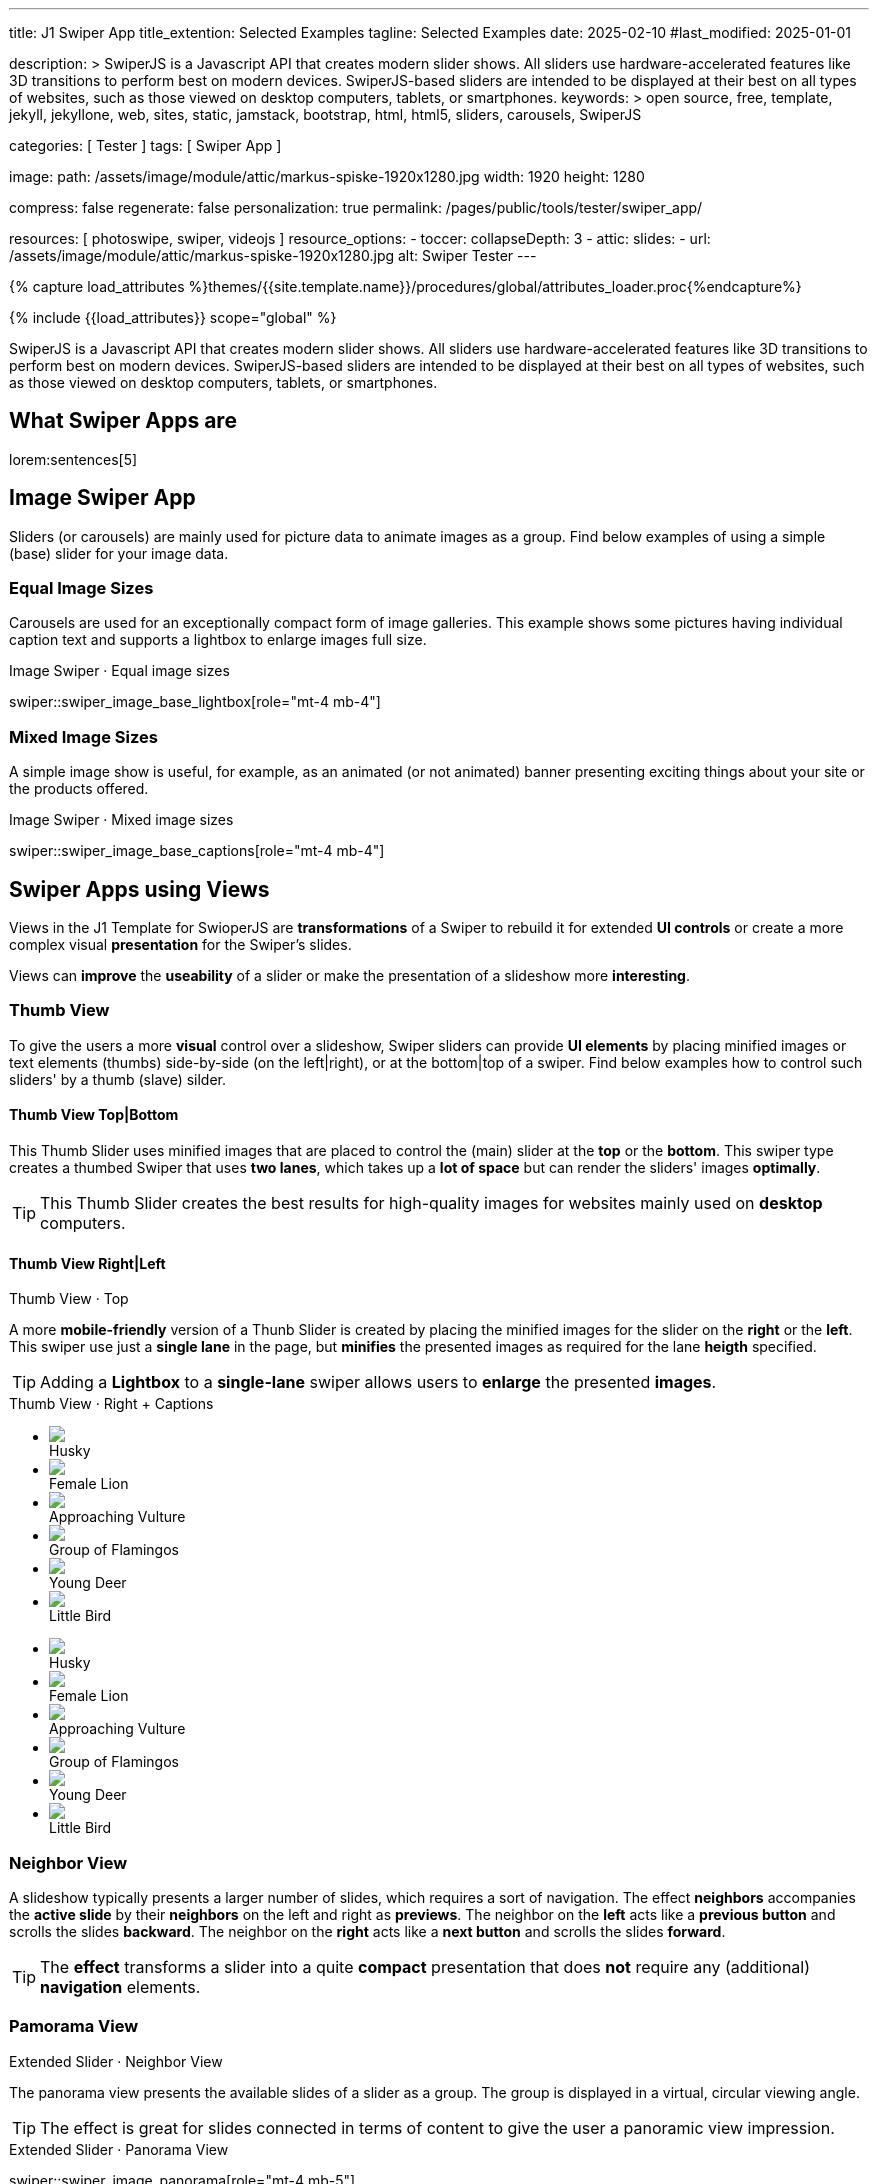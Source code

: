 ---
title:                                  J1 Swiper App
title_extention:                        Selected Examples
tagline:                                Selected Examples
date:                                   2025-02-10
#last_modified:                         2025-01-01

description: >
                                        SwiperJS is a Javascript API that creates modern
                                        slider shows. All sliders use hardware-accelerated
                                        features like 3D transitions to perform best on modern
                                        devices. SwiperJS-based sliders are intended to be
                                        displayed at their best on all types of websites, such
                                        as those viewed on desktop computers, tablets, or
                                        smartphones.
keywords: >
                                        open source, free, template, jekyll, jekyllone, web,
                                        sites, static, jamstack, bootstrap,
                                        html, html5, sliders, carousels, SwiperJS

categories:                             [ Tester ]
tags:                                   [ Swiper App ]

image:
  path:                                 /assets/image/module/attic/markus-spiske-1920x1280.jpg
  width:                                1920
  height:                               1280

compress:                               false
regenerate:                             false
personalization:                        true
permalink:                              /pages/public/tools/tester/swiper_app/

resources:                              [ photoswipe, swiper, videojs ]
resource_options:
  - toccer:
      collapseDepth:                    3
  - attic:
      slides:
        - url:                          /assets/image/module/attic/markus-spiske-1920x1280.jpg
          alt:                          Swiper Tester
---

// Page Initializer
// =============================================================================
// Enable the Liquid Preprocessor
:page-liquid:

// Attribute settings for section control
//
:swiper--features:                      false

// Set (local) page attributes here
// -----------------------------------------------------------------------------
// :page--attr:                         <attr-value>

//  Load Liquid procedures
// -----------------------------------------------------------------------------
{% capture load_attributes %}themes/{{site.template.name}}/procedures/global/attributes_loader.proc{%endcapture%}

// Load page attributes
// -----------------------------------------------------------------------------
{% include {{load_attributes}} scope="global" %}

// Include sub-documents (if any)
// -----------------------------------------------------------------------------

// Page content
// ~~~~~~~~~~~~~~~~~~~~~~~~~~~~~~~~~~~~~~~~~~~~~~~~~~~~~~~~~~~~~~~~~~~~~~~~~~~~~
[role="dropcap"]
SwiperJS is a Javascript API that creates modern slider shows. All sliders
use hardware-accelerated features like 3D transitions to perform best on modern
devices. SwiperJS-based sliders are intended to be displayed at their best on
all types of websites, such as those viewed on desktop computers, tablets, or
smartphones.

// [role="mt-4"]
// == Text Swiper

// A slider is typically used for displaying images. Still, the implementation
// for the J1 Template supports a lot more sources to be displayed as a slide
// show — simple text for example.

// [role="mt-4"]
// === Base Text

// Important statements or topics can be placed on top of an article or a
// paragraph to give them better visibility. You can present facts to know
// animated for the readers attention.

// .Base Text Swiper
// swiper::swiper_text_base[role="mt-4 mb-4"]


[role="mt-5"]
== What Swiper Apps are

lorem:sentences[5]


[role="mt-4"]
== Image Swiper App

Sliders (or carousels) are mainly used for picture data to animate images
as a group. Find below examples of using a simple (base) slider for your
image data.

[role="mt-4"]
=== Equal Image Sizes

Carousels are used for an exceptionally compact form of image galleries.
This example shows some pictures having individual caption text and supports
a lightbox to enlarge images full size.

.Image Swiper · Equal image sizes
swiper::swiper_image_base_lightbox[role="mt-4 mb-4"]

[role="mt-5"]
=== Mixed Image Sizes

A simple image show is useful, for example, as an animated (or not animated)
banner presenting exciting things about your site or the products offered.

.Image Swiper · Mixed image sizes
swiper::swiper_image_base_captions[role="mt-4 mb-4"]


[role="mt-5"]
== Swiper Apps using Views

Views in the J1 Template for SwioperJS are *transformations* of a Swiper to
rebuild it for extended *UI controls* or create a more complex visual
*presentation* for the Swiper's slides.

Views can *improve* the *useability* of a slider or make the presentation
of a slideshow more *interesting*.

[role="mt-4"]
[[image_thumb_silder]]
=== Thumb View

To give the users a more *visual* control over a slideshow, Swiper sliders
can provide *UI elements* by placing minified images or text elements (thumbs)
side-by-side (on the left|right), or at the bottom|top of a swiper. Find below
examples how to control such sliders' by a thumb (slave) silder.

[role="mt-4"]
[[image_thumbs_top_bottom]]
==== Thumb View Top|Bottom

This Thumb Slider uses minified images that are placed to control the (main)
slider at the *top* or the *bottom*. This swiper type creates a thumbed Swiper
that uses *two lanes*, which takes up a *lot of space* but can render the
sliders' images *optimally*.

[role="mb-5"]
[TIP]
====
This Thumb Slider creates the best results for high-quality images for websites
mainly used on *desktop* computers.
====

.Thumb View · Top
// swiper::thumb_slider_top[role="mt-0 mb-5"]


[role="mt-5"]
[[image_thumbs_right_left]]
==== Thumb View Right|Left

A more *mobile-friendly* version of a Thunb Slider is created by placing the
minified images for the slider on the *right* or the *left*. This swiper use
just a *single lane* in the page, but *minifies* the presented images as
required for the lane *heigth* specified.

[role="mb-5"]
[TIP]
====
Adding a *Lightbox* to a *single-lane* swiper allows users to *enlarge* the
presented *images*.
====

++++
<div class="swiper-title"> <i class="mdib mdib-view-carousel mdib-24px mr-2"></i> Thumb View · Right + Captions </div>
<div class="container g-0 mb-5">
    <div class="row gx-1">

      <!-- Thumb View (main) -->
      <div class="col-md-9">
        <!-- Swiper container -->
        <div id="master_slider_2" class="swiper swiper-container swiper--multi gallery-slider">
            <!-- Swiper wrapper (slides) -->
            <ul class="swiper-wrapper">
              <li class="swiper-slide">
                <img src="/assets/image/module/swiper/extended/neighbor/image/free-animal-1.jpg">
                <div class="swp-caption-content">Husky</div>
              </li>
              <li class="swiper-slide">
                <img src="/assets/image/module/swiper/extended/neighbor/image/free-animal-2.jpg">
                <div class="swp-caption-content">Female Lion</div>
              </li>
              <li class="swiper-slide">
                <img src="/assets/image/module/swiper/extended/neighbor/image/free-animal-3.jpg">
                <div class="swp-caption-content">Approaching Vulture</div>
              </li>
              <li class="swiper-slide">
                <img src="/assets/image/module/swiper/extended/neighbor/image/free-animal-4.jpg">
                <div class="swp-caption-content">Group of Flamingos</div>
              </li>
              <li class="swiper-slide">
                <img src="/assets/image/module/swiper/extended/neighbor/image/free-animal-5.jpg">
                <div class="swp-caption-content">Young Deer</div>
              </li>
              <li class="swiper-slide">
                <img src="/assets/image/module/swiper/extended/neighbor/image/free-animal-6.jpg">
                <div class="swp-caption-content">Little Bird</div>
              </li>
            </ul> <!-- END Swiper wrapper -->
        </div> <!-- END Swiper container  -->
      </div> <!-- END Thumb View (main)  -->

      <!-- Thumb View (thumbs/right) -->
      <div class="col-md-3">
        <!-- Swiper container -->
        <div id="thumbs_slider_2" class="swiper swiper-container swiper--multi thumbs-slider--right">
          <!-- Swiper wrapper (slides) -->
          <ul class="swiper-wrapper">
            <li class="swiper-slide">
              <img src="/assets/image/module/swiper/extended/neighbor/image/free-animal-1.jpg">
              <div class="swp-caption-content">Husky</div>
            </li>
            <li class="swiper-slide">
              <img src="/assets/image/module/swiper/extended/neighbor/image/free-animal-2.jpg">
              <div class="swp-caption-content">Female Lion</div>
            </li>
            <li class="swiper-slide">
              <img src="/assets/image/module/swiper/extended/neighbor/image/free-animal-3.jpg">
              <div class="swp-caption-content">Approaching Vulture</div>
            </li>
            <li class="swiper-slide">
              <img src="/assets/image/module/swiper/extended/neighbor/image/free-animal-4.jpg">
              <div class="swp-caption-content">Group of Flamingos</div>
            </li>
            <li class="swiper-slide">
              <img src="/assets/image/module/swiper/extended/neighbor/image/free-animal-5.jpg">
              <div class="swp-caption-content">Young Deer</div>
            </li>
            <li class="swiper-slide">
              <img src="/assets/image/module/swiper/extended/neighbor/image/free-animal-6.jpg">
              <div class="swp-caption-content">Little Bird</div>
            </li>
          </ul> <!-- END Swiper wrapper -->
        </div> <!-- END Swiper container -->
      </div> <!-- END Thumb View (thumbs/right) -->

    </div> <!-- END BS row -->
</div> <!-- END BS container -->

<script>
$(function() {
  // ---------------------------------------------------------------------------
  // Swiper initializer (Thumb View (right))
  // ---------------------------------------------------------------------------
  var dependencies_met_page_ready = setInterval (() => {
    var atticFinished = (j1.adapter.attic.getState() == 'finished') ? true : false;

    if (atticFinished) {

      // Initialize Thumbs instance (right)
      var thumbsSwiper2 = new Swiper('#thumbs_slider_2', {
        direction: 'vertical',
        spaceBetween: 5,
        slidesPerView: 3,
        grabCursor: true,
        on: {
          transitionStart: (swiper) => {
            masterSwiper2.slideTo(swiper.activeIndex);
          }
        }
      });

      // Initialize Master instance (right)
      var masterSwiper2 = new Swiper('#master_slider_2', {        
        direction: 'horizontal',
        grabCursor: true,
        effect: 'fade',
          fadeEffect: {
          crossFade: true
        },
        thumbs: {
          swiper: thumbsSwiper2
        },
        on: {
          slideChangeTransitionStart: (swiper) => {
            thumbsSwiper2.slideTo(swiper.activeIndex);
          },
          click: (swiper, event) => {
            console.log('Clicked on the slider, index: ', swiper.activeIndex);
          }
        }
      });

      clearInterval(dependencies_met_page_ready);
    } // END pageVisible
  }, 10); // END dependencies_met_page_ready
}); // END Swiper initializer (Thumb View (right))
</script>
++++


[role="mt-5"]
=== Neighbor View

A slideshow typically presents a larger number of slides, which requires a
sort of navigation. The effect *neighbors* accompanies the *active slide* by
their *neighbors* on the left and right as *previews*. The neighbor on the
*left* acts like a *previous button* and scrolls the slides *backward*. The
neighbor on the *right* acts like a *next button* and scrolls the slides
*forward*.

[role="mb-5"]
[TIP]
====
The *effect* transforms a slider into a quite *compact* presentation that does
*not* require any (additional) *navigation* elements.
====

.Extended Slider · Neighbor View
// swiper::neighbor_slider[role="mt-0 mb-5"]

// ++++
// <div class="swiper-title mt-4"> <i class="mdib mdib-view-carousel mdib-24px mr-2"></i> Extended Slider · Neighbor View </div>

// <!-- Neighbors slider -->
// <div id="neighbor_slider" class="neighbor-slider mb-5">

//   <!-- Main center swiper -->
//   <div class="swiper swiper-container">

//     <ul class="swiper-wrapper">
//       <li class="swiper-slide">
//         <img src="/assets/image/module/swiper/extended/neighbor/image/free-animal-1.jpg"
//         alt="Husky">
//       </li>
//       <li class="swiper-slide">
//         <img src="/assets/image/module/swiper/extended/neighbor/image/free-animal-2.jpg"
//         alt="Female Lion">
//       </li>
//       <li class="swiper-slide">
//         <img src="/assets/image/module/swiper/extended/neighbor/image/free-animal-3.jpg"
//         alt="Approaching Vulture">
//       </li>
//       <li class="swiper-slide">
//         <img src="/assets/image/module/swiper/extended/neighbor/image/free-animal-4.jpg"
//         alt="Group of Flamingos">
//       </li>
//       <li class="swiper-slide">
//         <img src="/assets/image/module/swiper/extended/neighbor/image/free-animal-5.jpg"
//         alt="Young Deer">
//       </li>
//       <li class="swiper-slide">
//         <img src="/assets/image/module/swiper/extended/neighbor/image/free-animal-6.jpg"
//         alt="Little Bird">
//       </li>
//     </ul>

//   </div>
// </div>

// <script>

// $(function() {

//   // Initialize Neighbor Effect
//   function createNeighborEffect(commonParameters, swiper) {
//     var tripleMainSwiper;

//     // main slider
//     //
//     const swiperEl = swiper.querySelector('.swiper');

//     // create neighbor slider PREV
//     //
//     const swiperPrevEl = swiperEl.cloneNode(true);
//     swiperPrevEl.classList.add('neighbor-slider-prev');
//     swiper.insertBefore(swiperPrevEl, swiperEl);
//     const swiperPrevSlides = swiperPrevEl.querySelectorAll('.swiper-slide');
//     const swiperPrevLastSlideEl = swiperPrevSlides[swiperPrevSlides.length - 1];
//     swiperPrevEl
//       .querySelector('.swiper-wrapper')
//       .insertBefore(swiperPrevLastSlideEl, swiperPrevSlides[0]);

//     // create neighbor slider NEXT
//     //
//     const swiperNextEl = swiperEl.cloneNode(true);
//     swiperNextEl.classList.add('neighbor-slider-next');
//     swiper.appendChild(swiperNextEl);
//     const swiperNextSlides = swiperNextEl.querySelectorAll('.swiper-slide');
//     const swiperNextFirstSlideEl = swiperNextSlides[0];
//     swiperNextEl
//       .querySelector('.swiper-wrapper')
//       .appendChild(swiperNextFirstSlideEl);

//     // Add main class
//     //
//     swiperEl.classList.add('neighbor-slider-main');

//     // init neighbor slider PREV
//     //
//     const triplePrevSwiper = new Swiper(swiperPrevEl, {
//       ...commonParameters,
//       allowTouchMove: false,
//       on: {
//         click() {
//           tripleMainSwiper.slidePrev();
//         },
//       },
//     });

//     // init neighbor slider NEXT
//     //
//     const tripleNextSwiper = new Swiper(swiperNextEl, {
//       ...commonParameters,
//       allowTouchMove: false,
//       on: {
//         click() {
//           tripleMainSwiper.slideNext();
//         },
//       },
//     });

//     // init neighbor slider MAIN
//     //
//     tripleMainSwiper = new Swiper(swiperEl, {
//       ...commonParameters,
//       grabCursor: true,
//       controller: {
//         control: [triplePrevSwiper, tripleNextSwiper],
//       },
//       on: {
//         destroy() {
//           // destroy side sliders on main (slider) destroy
//           triplePrevSwiper.destroy();
//           tripleNextSwiper.destroy();
//         },
//       },
//     });
//   }

//   // ---------------------------------------------------------------------------
//   // Swiper initializer
//   // ---------------------------------------------------------------------------
//   var dependencies_met_page_ready = setInterval (() => {
//     var atticFinished = (j1.adapter.attic.getState() == 'finished') ? true : false;

//     if (atticFinished) {   
//       var commonSliderParams, neighborSlider;

//       commonSliderParams = {
//         speed:    800,
//         loop:     true,
//       };
//       neighborSlider = document.querySelector('#neighbor_slider');

//       createNeighborEffect(commonSliderParams, neighborSlider);

//       clearInterval(dependencies_met_page_ready);
//     } // END pageVisible
    
//   }, 10); // END dependencies_met_page_ready
// });

// </script>
// ++++


[role="mt-5"]
=== Pamorama View

The panorama view presents the available slides of a slider as a group. The
group is displayed in a virtual, circular viewing angle.

[role="mb-5"]
[TIP]
====
The effect is great for slides connected in terms of content to give the user
a panoramic view impression.
====

.Extended Slider · Panorama View
swiper::swiper_image_panorama[role="mt-4 mb-5"]


[role="mt-5"]
== Swiper Apps using Layouts

lorem:sentences[5]

[role="mt-4"]
[[slider_collection]]
=== Layout Expanding

lorem:sentences[3]

++++
<div id="app">
  <!-- Style expanding-slide should wrap the swiper for Effect: Expanding  -->
  <div id="expanding_slides" class="expanding-slide mt-4">
    <div class="swiper swiper-container">
      <div class="swiper-wrapper">

        <!-- First slide -->
        <div class="swiper-slide">
          <!-- Expanding card container, required element -->
          <div class="expanding-slide-container">
            <!-- Expanding card content that opens underneath the cover image on click -->
            <div class="expanding-slide-content">
              <div class="expanding-slide-content-inner">
                <!-- Put any required content here -->
                <div class="slide-content">
                  <div class="slide-content-title">Jameson Street, CA90030</div>
                  <div class="slide-content-avatars">
                    <img src="/assets/image/module/swiper/extended/expanding/image/avatar/avatar-1.jpg">
                  </div>
                  <div class="slide-content-rating">
                    <img src="/assets/image/pattern/rating/scalable/2-star.svg">
                  </div>
                </div>
              </div>
            </div>

            <!-- Expanding card cover, can contain any HTML content -->
            <div class="expanding-slide-cover">
              <img src="/assets/image/module/swiper/extended/expanding/image/tokyo.jpg">
              <div class="slide-cover-title">Tokyo</div>
              <!-- div class="slide-cover-coords">
                <span>North LAT 36</span>
                <span>East LON 37</span>
              </div -->
            </div>
          </div>
        </div>

        <!-- Second slide -->
        <div class="swiper-slide">
          <div class="expanding-slide-container">
            <div class="expanding-slide-content">
              <div class="expanding-slide-content-inner">
                <div class="slide-content">
                  <div class="slide-content-title">Jameson Street, CA90030</div>
                  <div class="slide-content-avatars">
                    <img src="/assets/image/module/swiper/extended/expanding/image/avatar/avatar-1.jpg">
                  </div>
                  <div class="slide-content-rating">
                    <img src="/assets/image/pattern/rating/scalable/2-star.svg">
                  </div>
                </div>
              </div>
            </div>
            <div class="expanding-slide-cover">
              <img src="/assets/image/module/swiper/extended/expanding/image/san-francisco.jpg">
              <div class="slide-cover-title">San Francisco</div>
              <!-- div class="slide-cover-coords">
                <span>North LAT 36</span>
                <span>East LON 37</span>
              </div -->
            </div>
          </div>
        </div>

        <!-- Third slide -->
        <div class="swiper-slide">
          <div class="expanding-slide-container">
            <div class="expanding-slide-content">
              <div class="expanding-slide-content-inner">
                <div class="slide-content">
                  <div class="slide-content-title">Jameson Street, CA90030</div>
                  <div class="slide-content-avatars">
                    <img src="/assets/image/module/swiper/extended/expanding/image/avatar/avatar-1.jpg">
                  </div>
                  <div class="slide-content-rating">
                    <img src="/assets/image/pattern/rating/scalable/2-star.svg">
                  </div>
                </div>
              </div>
            </div>
            <div class="expanding-slide-cover">
              <img src="/assets/image/module/swiper/extended/expanding/image/london.jpg">
              <div class="slide-cover-title">London</div>
              <!-- div class="slide-cover-coords">
                <span>North LAT 36</span>
                <span>East LON 37</span>
              </div -->
            </div>
          </div>
        </div>

        <!-- Fourth slide -->
        <div class="swiper-slide">
          <div class="expanding-slide-container">
            <div class="expanding-slide-content">
              <div class="expanding-slide-content-inner">
                <div class="slide-content">
                  <div class="slide-content-title">Jameson Street, CA90030</div>
                  <div class="slide-content-avatars">
                    <img src="/assets/image/module/swiper/extended/expanding/image/avatar/avatar-1.jpg">
                  </div>
                  <div class="slide-content-rating">
                    <img src="/assets/image/pattern/rating/scalable/2-star.svg">
                  </div>
                </div>
              </div>
            </div>
            <div class="expanding-slide-cover">
              <img src="/assets/image/module/swiper/extended/expanding/image/moscow.jpg">
              <div class="slide-cover-title">Moscow</div>
              <!-- div class="slide-cover-coords">
                <span>North LAT 36</span>
                <span>East LON 37</span>
              </div -->
            </div>
          </div>
        </div>
      </div>
    </div>
  </div>
</div>
++++

++++
<script>

$(function() {


  // Initialize Expanding Effect
  function createExpandingEffect(el) {
    const swiperEl = el.querySelector('.swiper');

    const calcOffsets = (slideEl) => {
      const coverEl = slideEl.querySelector('.expanding-slide-cover');
      const contentEl = slideEl.querySelector('.expanding-slide-content');
      if (!contentEl || !coverEl) return;
      const { offsetWidth: coverWidth, offsetHeight: coverHeight } = coverEl;
      slideEl.style.setProperty(
        '--expanding-slide-cover-height',
        `${coverHeight}px`,
      );
      const { offsetHeight: contentHeight, offsetWidth: contentWidth } =
        contentEl;
      const props = {
        '--expanding-slide-scale-x': (coverWidth / contentWidth) * 0.95,
        '--expanding-slide-scale-y': (coverHeight / contentHeight) * 0.95,
      };
      Object.keys(props).forEach((prop) => {
        slideEl.style.setProperty(prop, props[prop]);
      });
    };

    const initEvents = (swiper) => {
      swiper.slides.forEach((slideEl) => {
        const containerEl = slideEl.querySelector(
          '.expanding-slide-container',
        );
        const coverEl = slideEl.querySelector('.expanding-slide-cover');
        const contentEl = slideEl.querySelector('.expanding-slide-content');
        coverEl.expandingCollectionClickHandler = () => {
          if (!contentEl || !slideEl.classList.contains('swiper-slide-active'))
            return;
          containerEl.classList.toggle('expanding-slide-opened');
        };
        coverEl.addEventListener(
          'click',
          coverEl.expandingCollectionClickHandler,
        );
      });
    };

    const removeEvents = (swiper) => {
      swiper.slides.forEach((slideEl) => {
        const coverEl = slideEl.querySelector('.expanding-slide-cover');
        if (coverEl && coverEl.expandingCollectionClickHandler) {
          coverEl.removeEventListener(
            'click',
            coverEl.expandingCollectionClickHandler,
          );
        }
      });
    };

    const swiper = new Swiper(swiperEl, {
      speed: 600,
      // resistanceRatio: 0,
      // slidesPerView: 'auto',
      // centeredSlides: true,
      on: {
        init(s) {
          s.slides.forEach((slideEl) => {
            const coverImageEl = slideEl.querySelector(
              '.expanding-slide-cover img',
            );
            if (coverImageEl && !coverImageEl.complete) {
              coverImageEl.addEventListener('load', () => {
                calcOffsets(slideEl);
              });
            }
            calcOffsets(slideEl);
          });
          requestAnimationFrame(() => {
            el.classList.add('expanding-slide-initialized');
          });
          initEvents(s);
        },
        slideChange(s) {
          const openedContainerEl = s.wrapperEl.querySelector(
            '.expanding-slide-opened',
          );
          if (openedContainerEl) {
            openedContainerEl.classList.remove('expanding-slide-opened');
          }
        },
        imagesReady(s) {
          el.classList.remove('expanding-slide-initialized');
          s.slides.forEach((slideEl) => {
            calcOffsets(slideEl);
          });
          el.classList.add('expanding-slide-initialized');
        },
        resize(s) {
          el.classList.remove('expanding-slide-initialized');
          s.slides.forEach((slideEl) => {
            calcOffsets(slideEl);
          });
          el.classList.add('expanding-slide-initialized');
        },
        beforeDestroy(s) {
          removeEvents(s);
        },
      },
    });

    return swiper;
  } // END Expanding Effect

  // ---------------------------------------------------------------------------
  // Swiper initializer
  // ---------------------------------------------------------------------------
  var dependencies_met_page_ready = setInterval (() => {
    var atticFinished = (j1.adapter.attic.getState() == 'finished') ? true : false;

    if (atticFinished) {
      const sliderEl = document.querySelector('#expanding_slides');

      createExpandingEffect(sliderEl);
//    createNeighborEffect(sliderEl);

      clearInterval(dependencies_met_page_ready);
    } // END pageVisible

  }, 10); // END dependencies_met_page_ready

}); // END Document READY

</script>
++++

++++
<style>

/* slide styles
-------------------------------------------------------------------------------- */

:root {
  --expanding-slide-content-bg-color: #fff;
  --expanding-slide-content-vertical-offset: 32px;
  --expanding-slide-content-horizontal-offset: 16px;
  --expanding-slide-content-padding: 16px;
  --expanding-slide-content-border-radius: 0px;
  --expanding-slide-cover-border-radius: 0px;
  --expanding-slide-inactive-cover-opacity: 0.5;
  --expanding-slide-opened-translate-y: -64px;
  --expanding-slide-cover-box-shadow: 0px 8px 16px rgba(0, 0, 0, 0);
/*
  --expanding-slide-opened-cover-box-shadow: 0px 4px 8px rgba(0, 0, 0, 0.5);
*/
}

.swiper-slide {
  /* background: var(--md-gray-50); */
  background: var(--md-gray);
}
.expanding-slide {
  width: 100%;
  height: 100%;
}

.expanding-slide-cover {
  color: #fff;
}

@media (orientation: portrait) {
  .expanding-slide-cover img {
    height: 40vh;
    object-fit: cover;
  }
}

.expanding-slide .slide-cover-title {
  box-sizing: border-box;
  padding: 8px 16px;
  font-size: 24px;
  color: #fff;
  position: absolute;
  left: 0;
  top: 0px;
  width: 100%;
  text-align: center;
  z-index: 10;
  font-weight: 600;
}

.expanding-slide .slide-cover-coords {
  padding: 8px 16px;
  width: 100%;
  box-sizing: border-box;
  position: absolute;
  left: 0;
  bottom: 0;
  display: flex;
  justify-content: space-between;
  z-index: 10;
  text-transform: uppercase;
  font-size: 12px;
  font-weight: 500;
}

.expanding-slide .slide-content {
  display: flex;
  justify-content: space-between;
  align-items: center;
  align-content: center;
  flex-wrap: wrap;
}

.expanding-slide .slide-content-title {
  text-align: center;
  font-size: 16px;
  margin-bottom: 8px;
  font-weight: 600;
  width: 100%;
}

.expanding-slide .slide-content-avatars {
  display: flex;
}

.expanding-slide .slide-content-avatars img {
  border-radius: 50%;
  width: 32px;
  height: 32px;
  border: 4px solid #fff;
}

.expanding-slide .slide-content-avatars img + img {
  margin-left: -16px;
}

.expanding-slide .slide-content-rating {
  display: flex;
}

/* jadams */
.expanding-slide .slide-content-rating img {
  width: 80px;
  height: 16px;
}

.expanding-slide {
  overflow: hidden;
  position: relative;
  box-sizing: border-box;
  width: 100%;
  margin: 0 auto;
}

.expanding-slide .swiper {
  width: 100%;
  height: 100%;
  transform-style: preserve-3d;
  transform: translate3d(0, 0, 0);
}

/* jadams, 2025-02-20: */
/*
.expanding-slide .swiper-slide {
  width: 600px;
  max-width: calc(100% - 32px - 32px);
}
*/

/* jadams, DISABLED width */
.expanding-slide .swiper-slide {
  justify-content: center;
  align-items: center;
  display: flex;
  /* width: calc(100% - 32px); */
}

.expanding-slide-initialized .expanding-slide-content,
.expanding-slide-initialized .expanding-slide-cover,
.expanding-slide-initialized .expanding-slide-cover::before {
  transition-duration: 300ms;
}

.expanding-slide-container, .expanding-slide-cover {
  -webkit-touch-callout: none;
  -webkit-tap-highlight-color: rgba(0, 0, 0, 0);
}

/* jadams, changed width */
.expanding-slide-container {
  /*max-width: calc(100% - 32px); */
  width: 90%;
  max-width: 640px;
  position: relative;
  margin-bottom: 1.5rem;
}

.expanding-slide-cover {
  opacity: var(--expanding-slide-inactive-cover-opacity);
  position: relative;
}

.expanding-slide-cover img {
  width: 100%;
  border-radius: var(--expanding-slide-cover-border-radius);
  display: block;
  margin: 0;
  position: relative;
  z-index: 2;
}

.expanding-slide-cover::before {
  content: "";
  position: absolute;
  width: 100%;
  height: 90%;
  left: 0;
  bottom: 0;
  border-radius: var(--expanding-slide-cover-border-radius);
  z-index: 1;
  transform-origin: center bottom;
  box-shadow: var(--expanding-slide-cover-box-shadow);
}

.swiper-slide.swiper-slide-active .expanding-slide-cover {
  opacity: 1;
  cursor: pointer;
}

.swiper-slide:not(.swiper-slide-active) .expanding-slide-cover::before {
  box-shadow: none;
}

.swiper-slide:not(.swiper-slide-active) .expanding-slide-content {
  opacity: 0;
}

/* jadams */
.expanding-slide-content {
  position: absolute;
  box-sizing: border-box;
  left: calc(-1 * var(--expanding-slide-content-horizontal-offset));
  right: calc(-1 * var(--expanding-slide-content-horizontal-offset));
  top: 0;
  z-index: 0;
  padding-top: calc(var(--expanding-slide-cover-height) - var(--expanding-slide-content-vertical-offset));
  border-radius: var(--expanding-slide-content-border-radius);
  transform: scaleX(var(--expanding-slide-scale-x)) scaleY(var(--expanding-slide-scale-y));
  transform-origin: center top;
  background: var(--expanding-slide-content-bg-color);
}

.expanding-slide-content-inner {
  padding: var(--expanding-slide-content-padding);
  box-sizing: border-box;
}

.expanding-slide-opened .expanding-slide-cover {
  transform: translateY(var(--expanding-slide-opened-translate-y));
}

/* jadams */
/*
.expanding-slide-opened .expanding-slide-cover::before {
  box-shadow: var(--expanding-slide-opened-cover-box-shadow);
}
*/

.expanding-slide-opened .expanding-slide-content {
  transform: scale(1) translateY(calc(var(--expanding-slide-opened-translate-y) + var(--expanding-slide-content-vertical-offset)));
  opacity: 1;
  background-color: antiquewhite;
}

</style>
++++


[role="mt-5"]
== Audio Swiper Apps

lorem:sentences[5]


[role="mt-5"]
== Video Swiper Apps

If only a *small* number of video sources should presented, the concept of
controller based slders using Thumb Elements provide a quite *space-saving*
way to do so.

The J1 template system uses VideoJS to enable *mixed* video sliders. VideoJS
for J1 supports VJS plugins for local Video like MP4 files or platforms like
YouTube, Vimeo, or Dailymotion to play video *sources* from *different*
providers.

////

++++
<div class="swiper-title"> <i class="mdib mdib-view-carousel mdib-24px mr-2"></i> Video Slider · Mixed Sources + Captions</div>
<!-- Master Slider (top) -->
<div id="master_slider_3" class="swiper swiper-container master-slider">
  <div class="swiper-wrapper">
    <div class="swiper-slide swiper-no-swiping" data-slide-type="image">
      <img src="/assets/image/module/swiper/extended/neighbor/image/free-animal-1.jpg" aria-label="Animals-1">
      <div class="swp-caption-content">Image 1</div>
    </div>    

    <!-- div class="swiper-slide swiper-no-swiping" data-slide-type="video">
      <video
        id="peck_pocketed_video"
        class="video-js vjs-theme-uno"
        controls
        width="640" height="360"
        poster="/assets/video/poster/html5/peck_pocketed.jpg"
        alt="title"
        aria-label="title"
        data-setup='{
          "fluid" : true,
          "sources": [{
            "type": "video/mp4",
            "src": "/assets/video//html5/peck_pocketed.mp4"
          }],
          "controlBar": {
            "pictureInPictureToggle": false,
            "skipButtons": {
              "backward": 15,
              "forward": 15
            },
            "volumePanel": {
              "inline": false
            }
          }
        }'
      > </video>
    </div -->

    <div class="swiper-slide swiper-no-swiping" data-slide-type="video">
      <video
        id="peck_pocketed_video"
        class="video-js vjs-theme-uno"
        controls
        width="640" height="360"
        poster="//img.youtube.com/vi/1J2qz6B-PFY/maxresdefault.jpg"
        data-setup='{
          "fluid" : true,
          "rel": 0,
          "techOrder": [
            "youtube", "html5"
          ],
          "sources": [{
            "type": "video/youtube",
            "src": "//youtube.com/watch?v=1J2qz6B-PFY"
          }],
          "controlBar": {
            "pictureInPictureToggle": false,
            "volumePanel": {
              "inline": false
            }
          }
        }'
      >
      </video>
      <div class="swp-caption-content">Roni Sagi & Rhythm · AGT 2024 (YouTube)</div>
    </div>

    <div class="swiper-slide swiper-no-swiping" data-slide-type="image">
      <img src="/assets/image/module/swiper/extended/neighbor/image/free-animal-2.jpg" aria-label="Animals-2">
      <div class="swp-caption-content">Image 2</div>
    </div>
    <div class="swiper-slide swiper-no-swiping" data-slide-type="image">
      <img src="/assets/image/module/swiper/extended/neighbor/image/free-animal-3.jpg" aria-label="Animals-3">
      <div class="swp-caption-content">Image 3</div>
    </div>
  </div> <!-- END swiper-wrapper -->

</div> <!-- END swiper-container -->

<!-- Thumbs Slider (bottom) -->
<div id="thumbs_slider_3" class="swiper swiper-container thumbs-slider thumbs-slider--bottom mt-1 mb-4">

  <div class="swiper-wrapper">
		<div class="swiper-slide">
		  <img src="/assets/image/module/swiper/extended/neighbor/image/free-animal-1.jpg" aria-label="Animals-1">
      <div class="swp-caption-content">Image 1</div>
		</div>
		<div class="swiper-slide">
		  <!-- img src="/assets/video/poster/html5/peck_pocketed.jpg" aria-label="peck_pocketed" -->
		  <img src="//img.youtube.com/vi/1J2qz6B-PFY/maxresdefault.jpg">
      <div class="swp-caption-content">Roni Sagi & Rhythm · AGT 2024 (YouTube)</div>
		</div>
		<div class="swiper-slide">
		  <img src="/assets/image/module/swiper/extended/neighbor/image/free-animal-2.jpg" aria-label="Animals-2">
      <div class="swp-caption-content">Image 2</div>
		</div>      
		<div class="swiper-slide">
		  <img src="/assets/image/module/swiper/extended/neighbor/image/free-animal-3.jpg" aria-label="Animals-3">
		</div>
	</div> <!-- END swiper-wrapper -->

</div> <!-- END swiper-container -->

<script>
$(function() {

  // ---------------------------------------------------------------------------
  // Swiper initializer
  // ---------------------------------------------------------------------------
  var dependencies_met_page_ready = setInterval (() => {
    var atticFinished = (j1.adapter.attic.getState() == 'finished') ? true : false;

    if (atticFinished) {

      const VIDEO_PLAYING_STATE = {
        "PLAYING":  "PLAYING",
        "PAUSE":    "PAUSE",
        "ENDED":    "ENDED"
      }; 

      var vjsPlayer;
      var vjsOptions;
      var piSkipButtons;

      var vjsPlayerType   = 'native';
      var videoPlayStatus = VIDEO_PLAYING_STATE.PAUSE;

      piSkipButtons = {
        enabled:            true,
        backward:           30,
        forward:            30,
        backwardIndex:      0,
        forwardIndex:       0,
        surroundPlayButton: true
      };

      // Thumbs Slider (slave|bottom)
      // -----------------------------------------------------------------------
      const thumbsSlider3 = new Swiper("#thumbs_slider_3", {
        direction: 'horizontal',
        spaceBetween: 5,
        slidesPerView: 3,
        grabCursor: true,
        watchSlidesProgress: true,
        on: {
          transitionStart: (swiper) => {
            masterSlider3.slideTo(swiper.activeIndex);
          }
        }
      });

      // Initialize Master Slider
      // -----------------------------------------------------------------------
      // See: https://stackoverflow.com/questions/45468980/how-to-fix-event-conflicts-between-swiper-and-video-js
      var masterSlider3 = new Swiper('#master_slider_3', {
        autoHeight:       true,  // adapt height of the currently active slide.
        direction:        'horizontal',
        thumbs: {
          swiper: thumbsSlider3,
        },
        on: {
          afterInit: (swiper) => {
            // do something
          },
          slideChangeTransitionStart: (swiper) => {
            thumbsSlider3.slideTo(swiper.activeIndex);
          },          
          slideChangeTransitionEnd: (swiper) => {
            var currentSlide      = $(swiper.slides[swiper.activeIndex]);
            var currentSlideType  = currentSlide.data('slide-type');
            // in case user click next before video ended
            if (videoPlayStatus === VIDEO_PLAYING_STATE.PLAYING) {
              vjsPlayer.pause();
            }

            switch (currentSlideType) {
              case 'image':
                //runNext();
                break;
              case 'video':
                // vjsPlayer.currentTime(0);
                // vjsPlayer.play();
                videoPlayStatus = VIDEO_PLAYING_STATE.PLAYING;
                break;
              default:
                throw new Error('invalid slide type');
            }
          }
        }
      });

      // vjsPlayer.on('ended', function() {
      //     next();
      // });

      // global function
      // function prev() {
      //   swiper.slidePrev();
      // }

      // function next() {
      //   swiper.slideNext();
      // }

      // function runNext() {  
      //   timeout = setTimeout(function () {
      //     next()
      //   }, waiting)
      // }

      // Initialize VideoJS player/s
      // -----------------------------------------------------------------------
      vjsOptions = {
        plugins: {
          skipButtons: {
            backward:       30,
            forward:        30,
            backwardIndex:  0,
            forwardIndex:   1
          }
        }
      };
      vjsPlayer = videojs('peck_pocketed_video', {});

      // Add VJS plugins
      // -----------------------------------------------------------------------
      if (piSkipButtons.enabled) {
        var backwardIndex = piSkipButtons.backwardIndex;
        var forwardIndex  = piSkipButtons.forwardIndex;

        // property 'surroundPlayButton' takes precendence
        //
        if (piSkipButtons.surroundPlayButton) {
          var backwardIndex = 0;
          var forwardIndex  = 1;
        }

        // plugin initialized with custom options
        // See: https://videojs.com/guides/options/
        vjsPlayer.skipButtons({
          backwardIndex:  backwardIndex,
          forwardIndex:   forwardIndex,
          backward:       piSkipButtons.backward,
          forward:        piSkipButtons.forward,
        });
      }

      clearInterval(dependencies_met_page_ready);
    } // END pageVisible
  }, 10); // END dependencies_met_page_ready

});
</script>
++++

////
